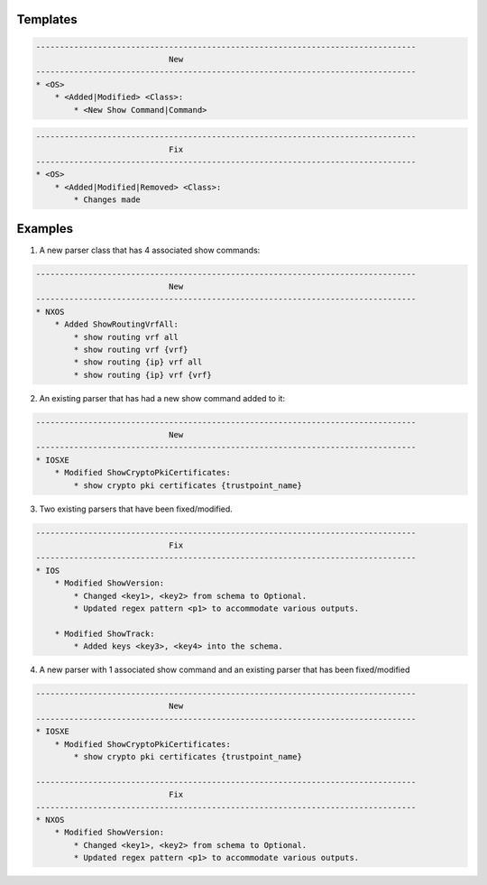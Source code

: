 Templates
=========

.. code-block::

    --------------------------------------------------------------------------------
                                New
    --------------------------------------------------------------------------------
    * <OS>
        * <Added|Modified> <Class>:
            * <New Show Command|Command>

.. code-block::

    --------------------------------------------------------------------------------
                                Fix
    --------------------------------------------------------------------------------
    * <OS>
        * <Added|Modified|Removed> <Class>:
            * Changes made


Examples
========

1. A new parser class that has 4 associated show commands:

.. code-block::

    --------------------------------------------------------------------------------
                                New
    --------------------------------------------------------------------------------
    * NXOS
        * Added ShowRoutingVrfAll:
            * show routing vrf all
            * show routing vrf {vrf}
            * show routing {ip} vrf all
            * show routing {ip} vrf {vrf}
            

2. An existing parser that has had a new show command added to it: 

.. code-block::

    --------------------------------------------------------------------------------
                                New
    --------------------------------------------------------------------------------
    * IOSXE
        * Modified ShowCryptoPkiCertificates:
            * show crypto pki certificates {trustpoint_name}

3. Two existing parsers that have been fixed/modified. 

.. code-block::

    --------------------------------------------------------------------------------
                                Fix
    --------------------------------------------------------------------------------
    * IOS
        * Modified ShowVersion:
            * Changed <key1>, <key2> from schema to Optional.
            * Updated regex pattern <p1> to accommodate various outputs.
            
        * Modified ShowTrack:
            * Added keys <key3>, <key4> into the schema.

4. A new parser with 1 associated show command and an existing parser that has been fixed/modified

.. code-block::
            
    --------------------------------------------------------------------------------
                                New
    --------------------------------------------------------------------------------
    * IOSXE
        * Modified ShowCryptoPkiCertificates:
            * show crypto pki certificates {trustpoint_name}
    
    --------------------------------------------------------------------------------
                                Fix
    --------------------------------------------------------------------------------
    * NXOS
        * Modified ShowVersion:
            * Changed <key1>, <key2> from schema to Optional.
            * Updated regex pattern <p1> to accommodate various outputs.

